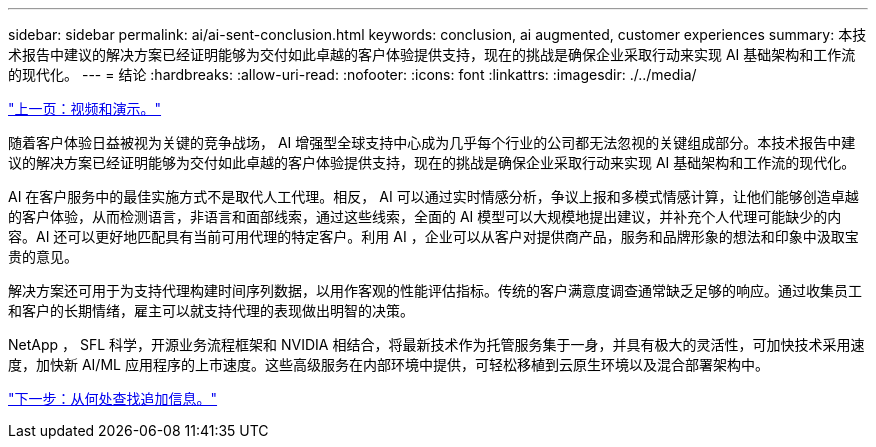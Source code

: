 ---
sidebar: sidebar 
permalink: ai/ai-sent-conclusion.html 
keywords: conclusion, ai augmented, customer experiences 
summary: 本技术报告中建议的解决方案已经证明能够为交付如此卓越的客户体验提供支持，现在的挑战是确保企业采取行动来实现 AI 基础架构和工作流的现代化。 
---
= 结论
:hardbreaks:
:allow-uri-read: 
:nofooter: 
:icons: font
:linkattrs: 
:imagesdir: ./../media/


link:ai-sent-videos-and-demos.html["上一页：视频和演示。"]

随着客户体验日益被视为关键的竞争战场， AI 增强型全球支持中心成为几乎每个行业的公司都无法忽视的关键组成部分。本技术报告中建议的解决方案已经证明能够为交付如此卓越的客户体验提供支持，现在的挑战是确保企业采取行动来实现 AI 基础架构和工作流的现代化。

AI 在客户服务中的最佳实施方式不是取代人工代理。相反， AI 可以通过实时情感分析，争议上报和多模式情感计算，让他们能够创造卓越的客户体验，从而检测语言，非语言和面部线索，通过这些线索，全面的 AI 模型可以大规模地提出建议，并补充个人代理可能缺少的内容。AI 还可以更好地匹配具有当前可用代理的特定客户。利用 AI ，企业可以从客户对提供商产品，服务和品牌形象的想法和印象中汲取宝贵的意见。

解决方案还可用于为支持代理构建时间序列数据，以用作客观的性能评估指标。传统的客户满意度调查通常缺乏足够的响应。通过收集员工和客户的长期情绪，雇主可以就支持代理的表现做出明智的决策。

NetApp ， SFL 科学，开源业务流程框架和 NVIDIA 相结合，将最新技术作为托管服务集于一身，并具有极大的灵活性，可加快技术采用速度，加快新 AI/ML 应用程序的上市速度。这些高级服务在内部环境中提供，可轻松移植到云原生环境以及混合部署架构中。

link:ai-sent-where-to-find-additional-information.html["下一步：从何处查找追加信息。"]
